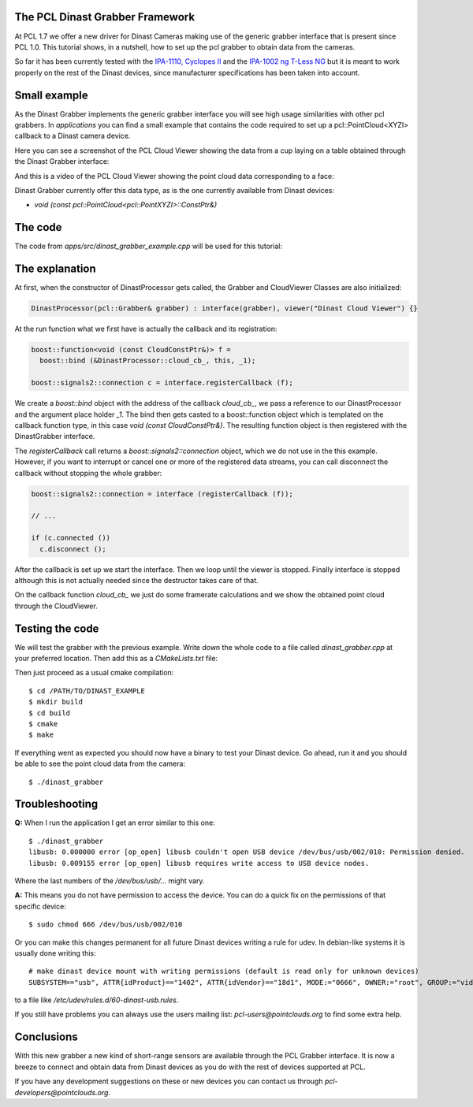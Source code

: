 .. _dinast_grabber:

The PCL Dinast Grabber Framework
--------------------------------

At PCL 1.7 we offer a new driver for Dinast Cameras making use of the generic grabber interface that is present since PCL 1.0. This tutorial shows, in a nutshell, how to set up the pcl grabber to obtain data from the cameras. 

So far it has been currently tested with the `IPA-1110, Cyclopes II <http://dinast.com/ipa-1110-cyclopes-ii/>`_ and the `IPA-1002 ng T-Less NG <http://dinast.com/ipa-1002-ng-t-less-ng-next-generation/>`_ but it is meant to work properly on the rest of the Dinast devices, since manufacturer specifications has been taken into account.

.. image:: images/dinast_cameras.png
    :height: 290px
    :align: center

Small example
-------------

As the Dinast Grabber implements the generic grabber interface you will see high usage similarities with other pcl grabbers. In *applications* you can find a small example that contains the code required to set up a pcl::PointCloud<XYZI> callback to a Dinast camera device.

Here you can see a screenshot of the PCL Cloud Viewer showing the data from a cup laying on a table obtained through the Dinast Grabber interface:

.. image:: images/dinast_cup.png
    :height: 390px
    :align: center

And this is a video of the PCL Cloud Viewer showing the point cloud data corresponding to a face:

.. raw:: html

  <center><iframe title="PCL Dinast Grabber example" width="480" height="390" src="https://www.youtube.com/embed/6hj57RfEMBI?rel=0" frameborder="0" allowfullscreen></iframe></center>
  
Dinast Grabber currently offer this data type, as is the one currently available from Dinast devices:

* `void (const pcl::PointCloud<pcl::PointXYZI>::ConstPtr&)`
  
The code
--------

The code from *apps/src/dinast_grabber_example.cpp* will be used for this tutorial:

.. code-block:: cpp
  :linenos:

  #include <pcl/common/time.h>
  #include <pcl/point_types.h>
  #include <pcl/io/dinast_grabber.h>
  #include <pcl/visualization/cloud_viewer.h>

  template <typename PointType>
  class DinastProcessor
  {
    public:
      
      typedef pcl::PointCloud<PointType> Cloud;
      typedef typename Cloud::ConstPtr CloudConstPtr;
      
      DinastProcessor(pcl::Grabber& grabber) : interface(grabber), viewer("Dinast Cloud Viewer") {}

      void 
      cloud_cb_ (CloudConstPtr cloud_cb)
      {
        static unsigned count = 0;
        static double last = pcl::getTime ();
        if (++count == 30)
        {
          double now = pcl::getTime ();
          std::cout << "Average framerate: " << double(count)/double(now - last) << " Hz" <<  std::endl;
          count = 0;
          last = now;
        }
        if (!viewer.wasStopped())
          viewer.showCloud(cloud_cb);
      }
      
      int 
      run ()
      {
              
        boost::function<void (const CloudConstPtr&)> f =
          boost::bind (&DinastProcessor::cloud_cb_, this, _1);
        
        boost::signals2::connection c = interface.registerCallback (f);

        interface.start ();
        
        while (!viewer.wasStopped())
        {
          boost::this_thread::sleep (boost::posix_time::seconds (1));
        }
        
        interface.stop ();
        
        return(0);
      }
      
      pcl::Grabber& interface;
      pcl::visualization::CloudViewer viewer;  
      
  };

  int
  main () 
  {
    pcl::DinastGrabber grabber;
    DinastProcessor<pcl::PointXYZI> v (grabber);
    v.run ();
    return (0);
  }

The explanation
---------------

At first, when the constructor of DinastProcessor gets called, the Grabber and CloudViewer Classes are also initialized:

.. code-block:: cpp

  DinastProcessor(pcl::Grabber& grabber) : interface(grabber), viewer("Dinast Cloud Viewer") {}

At the run function what we first have is actually the callback and its registration:

.. code-block:: cpp    

  boost::function<void (const CloudConstPtr&)> f =
    boost::bind (&DinastProcessor::cloud_cb_, this, _1);
        
  boost::signals2::connection c = interface.registerCallback (f);

We create a *boost::bind* object with the address of the callback *cloud_cb_*, we pass a reference to our DinastProcessor and the argument place holder *_1*.
The bind then gets casted to a boost::function object which is templated on the callback function type, in this case *void (const CloudConstPtr&)*. The resulting function object is then registered with the DinastGrabber interface. 

The *registerCallback* call returns a *boost::signals2::connection* object, which we do not use in the this example. However, if you want to interrupt or cancel one or more of the registered data streams, you can call disconnect the callback without stopping the whole grabber:

.. code-block:: cpp

  boost::signals2::connection = interface (registerCallback (f));

  // ...

  if (c.connected ())
    c.disconnect ();

After the callback is set up we start the interface.
Then we loop until the viewer is stopped. Finally interface is stopped although this is not actually needed since the destructor takes care of that.

On the callback function *cloud_cb_* we just do some framerate calculations and we show the obtained point cloud through the CloudViewer.

Testing the code
----------------

We will test the grabber with the previous example. Write down the whole code to a file called *dinast_grabber.cpp* at your preferred location. Then add this as a *CMakeLists.txt* file:
  
.. code-block:: cmake
  :linenos:

  cmake_minimum_required(VERSION 2.8 FATAL_ERROR)

  project(dinast_grabber)

  find_package(PCL 1.7 REQUIRED)

  include_directories(${PCL_INCLUDE_DIRS})
  link_directories(${PCL_LIBRARY_DIRS})
  add_definitions(${PCL_DEFINITIONS})

  add_executable (dinast_grabber dinast_grabber.cpp)
  target_link_libraries (dinast_grabber ${PCL_LIBRARIES})

Then just proceed as a usual cmake compilation::

  $ cd /PATH/TO/DINAST_EXAMPLE
  $ mkdir build
  $ cd build
  $ cmake
  $ make
  
If everything went as expected you should now have a binary to test your Dinast device. 
Go ahead, run it and you should be able to see the point cloud data from the camera::

  $ ./dinast_grabber
  
Troubleshooting
---------------

**Q:** When I run the application I get an error similar to this one::

  $ ./dinast_grabber 
  libusb: 0.000000 error [op_open] libusb couldn't open USB device /dev/bus/usb/002/010: Permission denied.
  libusb: 0.009155 error [op_open] libusb requires write access to USB device nodes.

Where the last numbers of the */dev/bus/usb/...* might vary.

**A:** This means you do not have permission to access the device. You can do a quick fix on the permissions of that specific device::

  $ sudo chmod 666 /dev/bus/usb/002/010

Or you can make this changes permanent for all future Dinast devices writing a rule for udev. 
In debian-like systems it is usually done writing this::

  # make dinast device mount with writing permissions (default is read only for unknown devices)
  SUBSYSTEM=="usb", ATTR{idProduct}=="1402", ATTR{idVendor}=="18d1", MODE:="0666", OWNER:="root", GROUP:="video"

to a file like */etc/udev/rules.d/60-dinast-usb.rules*.

If you still have problems you can always use the users mailing list: *pcl-users@pointclouds.org* to find some extra help.

Conclusions
-----------

With this new grabber a new kind of short-range sensors are available through the PCL Grabber interface. 
It is now a breeze to connect and obtain data from Dinast devices as you do with the rest of devices supported at PCL.

If you have any development suggestions on these or new devices you can contact us through *pcl-developers@pointclouds.org*.
